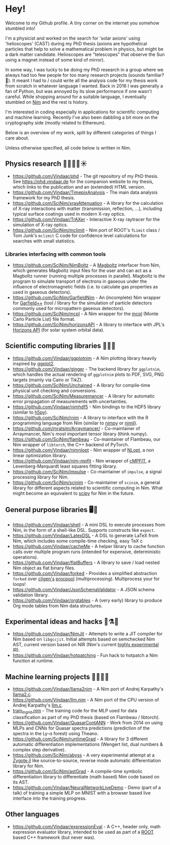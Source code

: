* Hey!

Welcome to my Github profile. A tiny corner on the internet you
somehow stumbled into!

I'm a physicist and worked on the search for 'solar axions' using
'helioscopes' (CAST) during my PhD thesis (axions are hypothetical
particles that help to solve a mathematical problem in physics, but
might be a dark matter candidate. Helioscopes are "telescopes" that
observe the Sun using a magnet instead of some kind of mirror).

In some way, I was lucky to be doing my PhD research in a group where
we always had too few people for too many research projects (sounds
familiar? 🤭). It meant I had to / could write all the analysis code
for my thesis work from scratch in whatever language I wanted.  Back
in 2016 I was generally a fan of Python, but was annoyed by its slow
performance if one wasn't careful. While shopping around for a
suitable language, I eventually stumbled on [[https://nim-lang.org][Nim]] and the rest is
history. 

I'm interested in coding especially in applications for scientific
computing and machine learning. Recently I've also been dabbling a bit
more on the cryptography side (mostly related to Ethereum).

Below is an overview of my work, split by different categories of
things I care about.

Unless otherwise specified, all code below is written in Nim.

** Physics research 🧑‍🔬🔭📡☀️

- https://github.com/Vindaar/phd - The git repository of my PhD
  thesis. See https://phd.vindaar.de for the companion website to my
  thesis, which links to the publication and an (extended) HTML version.
- https://github.com/Vindaar/TimepixAnalysis - The main data analysis
  framework for my PhD thesis.
- https://github.com/SciNim/xrayAttenuation - A library for the
  calculation of X-ray interactions with matter (transmission,
  reflection, ...), including typical surface coatings used in modern
  X-ray optics.
- https://github.com/Vindaar/TrAXer - Interactive X-ray raytracer for
  the simulation of X-ray optics.
- https://github.com/SciNim/mclimit - Nim port of ROOT's ~TLimit~
  class / Tom Junk's ~mclimit~ C code for confidence level
  calculations for searches with small statistics.

*** Libraries interfacing with common tools

- https://github.com/SciNim/NimBoltz - A [[https://magboltz.web.cern.ch/magboltz/][Magboltz]] interfacer from Nim,
  which generates Magboltz input files for the user and can act as a
  Magboltz runner (running multiple processes in parallel). Magboltz
  is /the/ program to simulate transport of electrons in gaseous under
  the influence of electromagnetic fields (i.e. to calculate gas
  properties as used in gaseous detectors).  
- https://github.com/SciNim/GarfieldNim - An (incomplete) Nim wrapper
  for [[https://garfieldpp.web.cern.ch/garfieldpp/][Garfield++]] (tool / library for the simulation of particle
  detectors commonly used for micropattern gaseous detectors).
- https://github.com/SciNim/mcpl - A Nim wrapper for the [[https://mctools.github.io/mcpl/][mcpl]] (Monte
  Carlo Particle List) file format.
- https://github.com/SciNim/horizonsAPI - A library to interface with
  JPL's [[https://ssd.jpl.nasa.gov/horizons/manual.html][Horizons API]] (for solar system orbital data).

** Scientific computing libraries 🔬🧮🔥

- https://github.com/Vindaar/ggplotnim - A Nim plotting library
  heavily inspired by [[https://ggplot2.tidyverse.org/][ggplot2]].
- https://github.com/Vindaar/ginger - The backend library for
  ~ggplotnim~, which handles the actual rendering of ~ggplotnim~ plots
  to PDF, SVG, PNG targets (mainly via Cairo or TikZ).
- https://github.com/SciNim/Unchained - A library for compile-time
  physical unit checking and conversions.
- https://github.com/SciNim/Measuremancer - A library for automatic
  error propagation of measurements with uncertainties.
- https://github.com/Vindaar/nimhdf5 - Nim bindings to the HDF5
  library (similar to [[https://h5py.org][h5py]]).
- https://github.com/SciNim/rnim - A library to interface with the R
  programming language from Nim (similar to [[https://github.com/yglukhov/nimpy][nimpy]] or [[https://github.com/SciNim/nimjl][nimjl]]).
- https://github.com/mratsim/Arraymancer/ - Co-maintainer of
  Arraymancer, Nim's most important tensor library (think numpy).
- https://github.com/SciNim/flambeau - Co-maintainer of Flambeau, our
  Nim wrapper of ~libtorch~, the C++ backend of PyTorch.
- https://github.com/Vindaar/nimnlopt - Nim wrapper of [[https://nlopt.readthedocs.io/][NLopt]], a non
  linear optimization library.
- https://github.com/Vindaar/nim-mpfit - Nim wrapper of [[https://www.physics.wisc.edu/~craigm/idl/cmpfit.html][cMPFIT]], a
  Levenberg-Marquardt least squares fitting library.
- https://github.com/SciNim/impulse - Co-maintainer of ~impulse~, a
  signal processing library for Nim.
- https://github.com/SciNim/scinim - Co-maintainer of ~scinim~, a
  general library for different aspects related to scientific
  computing in Nim. What might become an equivalent to [[https://scipy.org][scipy]] for Nim
  in the future.    
  
** General purpose libraries 🖥️📄

- https://github.com/Vindaar/shell - A mini DSL to execute processes from
  Nim, in the form of a shell-like DSL. Supports constructs like
  ~expect~.
- https://github.com/Vindaar/LatexDSL - A DSL to generate LaTeX from
  Nim, which includes some compile-time checking, easy TeX c
- https://github.com/Vindaar/cacheMe - A helper library to cache
  function calls over multiple program runs (intended for expensive,
  deterministic operations).
- https://github.com/Vindaar/flatBuffers - A library to save / load
  nested Nim object as flat binary files.
- https://github.com/Vindaar/forked - Provides a simplified
  abstraction ~forked~ over [[https://github.com/c-blake/cligen][cligen's]] [[https://github.com/c-blake/cligen/blob/master/cligen/procpool.nim][procpool]]
  (multiprocessing). Multiprocess your for loops!
- https://github.com/Vindaar/JsonSchemaValidator - A JSON schema
  validation library.
- https://github.com/Vindaar/orgtables - A (very early) library to
  produce Org mode tables from Nim data structures.

** Experimental ideas and hacks 🧪⚗️🌋

- https://github.com/Vindaar/NimJit - Attempts to write a JIT compiler
  for Nim based on ~libgccjit~. Initial attempts based on semchecked
  Nim AST, current version based on NIR (Nim's current _highly
  experimental_ IR).
- https://github.com/Vindaar/hotpatching - Fun hack to hotpatch a Nim
  function at runtime.

** Machine learning projects 📜🧠🤯📎

- https://github.com/Vindaar/llama2nim - A Nim port of Andrej Karpathy's [[https://github.com/karpathy/llama2.c][llama2.c]].
- https://github.com/Vindaar/llm.nim - A Nim port of the CPU version
  of Andrej Karpathy's [[https://github.com/karpathy/llm.c][llm.c]].  
- [[https://github.com/Vindaar/TimepixAnalysis/blob/master/Analysis/ingrid/nn/train_ingrid.nim][train_ingrid.nim]] - The training code for the MLP used for data
  classification as part of my PhD thesis (based on Flambeau / libtorch).
- https://github.com/Vindaar/QuasarContANN - Work from 2014 on using
  MLPs and CNNs for Quasar spectra predictions (prediction of the
  spectra in the Ly-α forest) using Theano.
- https://github.com/SciNim/runtimeGrad - A library for 3 different
  automatic differentiation implementations (Wengert list, dual
  numbers & complex step derivative).
- https://github.com/SciNim/abyss - A very experimental attempt at a
  [[https://fluxml.ai/Zygote.jl/][Zygote.jl]] like source-to-source, reverse mode automatic
  differentiation library for Nim.
- https://github.com/SciNim/astGrad - A compile-time symbolic
  differentiation library to differentiate (math based) Nim code based
  on its AST.
- https://github.com/Vindaar/NeuralNetworkLiveDemo - Demo (part of a
  talk) of training a simple MLP on MNIST with a browser based live
  interface into the training progress.

** Other languages

- https://github.com/Vindaar/expressionEval - A C++, header only, math
  expression evaluator library, intended to be used as part of a [[https://root.cern.ch][ROOT]]
  based C++ framework (but never was).
